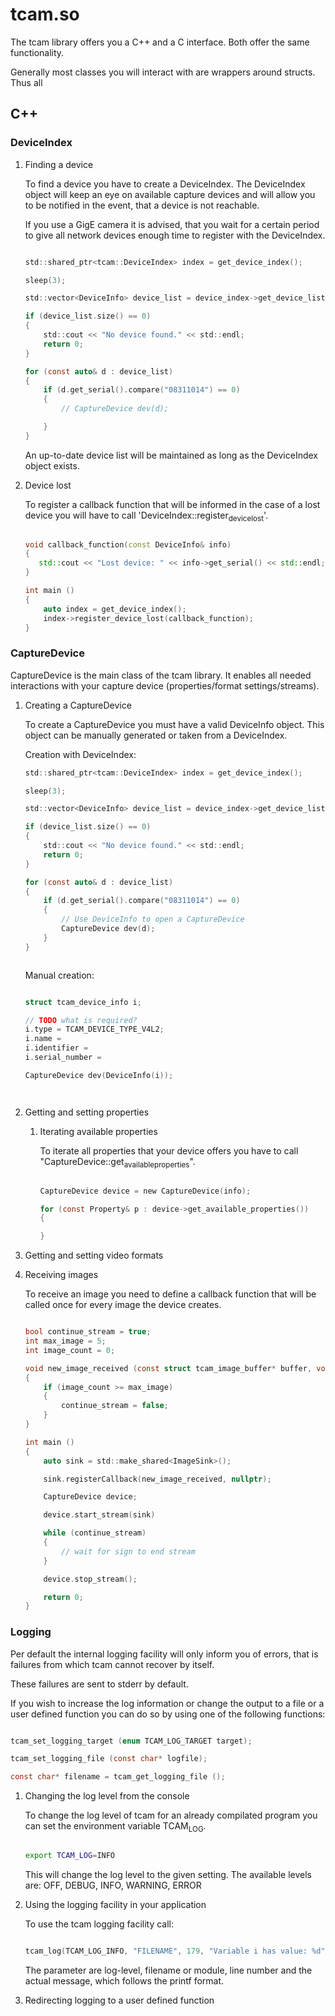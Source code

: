 
* tcam.so

  The tcam library offers you a C++ and a C interface.
  Both offer the same functionality.

  Generally most classes you will interact with are wrappers around structs.
  Thus all

** C++

*** DeviceIndex

**** Finding a device

     To find a device you have to create a DeviceIndex.
     The DeviceIndex object will keep an eye on available capture devices and
     will allow you to be notified in the event, that a device is not reachable.

     If you use a GigE camera it is advised, that you wait for a certain period to
     give all network devices enough time to register with the DeviceIndex.

     #+BEGIN_SRC C

     std::shared_ptr<tcam::DeviceIndex> index = get_device_index();

     sleep(3);

     std::vector<DeviceInfo> device_list = device_index->get_device_list();

     if (device_list.size() == 0)
     {
         std::cout << "No device found." << std::endl;
         return 0;
     }

     for (const auto& d : device_list)
     {
         if (d.get_serial().compare("08311014") == 0)
         {
             // CaptureDevice dev(d);

         }
     }

     #+END_SRC

     An up-to-date device list will be maintained as long as the DeviceIndex
     object exists.

**** Device lost

    To register a callback function that will be informed in the case of a lost
    device you will have to call 'DeviceIndex::register_device_lost'.

    #+BEGIN_SRC CPP

    void callback_function(const DeviceInfo& info)
    {
       std::cout << "Lost device: " << info->get_serial() << std::endl;
    }

    int main ()
    {
        auto index = get_device_index();
        index->register_device_lost(callback_function);
    }

    #+END_SRC

*** CaptureDevice

    CaptureDevice is the main class of the tcam library. It enables all needed
    interactions with your capture device (properties/format settings/streams).

**** Creating a CaptureDevice

     To create a CaptureDevice you must have a valid DeviceInfo object. This
     object can be manually generated or taken from a DeviceIndex.

     Creation with DeviceIndex:
     #+BEGIN_SRC C
     std::shared_ptr<tcam::DeviceIndex> index = get_device_index();

     sleep(3);

     std::vector<DeviceInfo> device_list = device_index->get_device_list();

     if (device_list.size() == 0)
     {
         std::cout << "No device found." << std::endl;
         return 0;
     }

     for (const auto& d : device_list)
     {
         if (d.get_serial().compare("08311014") == 0)
         {
             // Use DeviceInfo to open a CaptureDevice
             CaptureDevice dev(d);
         }
     }


     #+END_SRC

     Manual creation:
     #+BEGIN_SRC C

     struct tcam_device_info i;

     // TODO what is required?
     i.type = TCAM_DEVICE_TYPE_V4L2;
     i.name =
     i.identifier =
     i.serial_number =

     CaptureDevice dev(DeviceInfo(i));



     #+END_SRC

**** Getting and setting properties

***** Iterating available properties

      To iterate all properties that your device offers you have to call
      "CaptureDevice::get_available_properties".

      #+BEGIN_SRC C

      CaptureDevice device = new CaptureDevice(info);

      for (const Property& p : device->get_available_properties())
      {

      }

      #+END_SRC

**** Getting and setting video formats

**** Receiving images

     To receive an image you need to define a callback function that will be
     called once for every image the device creates.

     #+BEGIN_SRC C

     bool continue_stream = true;
     int max_image = 5;
     int image_count = 0;

     void new_image_received (const struct tcam_image_buffer* buffer, void* user_data)
     {
         if (image_count >= max_image)
         {
             continue_stream = false;
         }
     }

     int main ()
     {
         auto sink = std::make_shared<ImageSink>();

         sink.registerCallback(new_image_received, nullptr);

         CaptureDevice device;

         device.start_stream(sink)

         while (continue_stream)
         {
             // wait for sign to end stream
         }

         device.stop_stream();

         return 0;
     }
     #+END_SRC

*** Logging

    Per default the internal logging facility will only inform you of errors,
    that is failures from which tcam cannot recover by itself.

    These failures are sent to stderr by default.

    If you wish to increase the log information or change the output to
    a file or a user defined function you can do so by using one of the
    following functions:
    #+BEGIN_SRC C

        tcam_set_logging_target (enum TCAM_LOG_TARGET target);

        tcam_set_logging_file (const char* logfile);

        const char* filename = tcam_get_logging_file ();

    #+END_SRC

**** Changing the log level from the console

     To change the log level of tcam for an already compilated program you can
     set the environment variable TCAM_LOG.

     #+BEGIN_SRC BASH

     export TCAM_LOG=INFO

     #+END_SRC

     This will change the log level to the given setting. The available levels
     are:
     OFF, DEBUG, INFO, WARNING, ERROR

**** Using the logging facility in your application

     To use the tcam logging facility call:

     #+BEGIN_SRC C

         tcam_log(TCAM_LOG_INFO, "FILENAME", 179, "Variable i has value: %d", i);

     #+END_SRC

     The parameter are log-level, filename or module, line number and the actual
     message, which follows the printf format.

**** Redirecting logging to a user defined function

